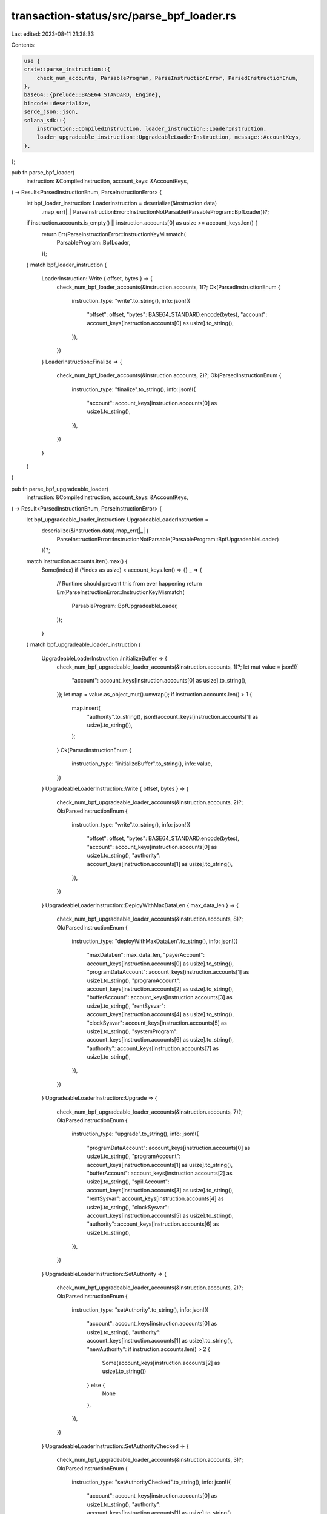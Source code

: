 transaction-status/src/parse_bpf_loader.rs
==========================================

Last edited: 2023-08-11 21:38:33

Contents:

.. code-block:: rs

    use {
    crate::parse_instruction::{
        check_num_accounts, ParsableProgram, ParseInstructionError, ParsedInstructionEnum,
    },
    base64::{prelude::BASE64_STANDARD, Engine},
    bincode::deserialize,
    serde_json::json,
    solana_sdk::{
        instruction::CompiledInstruction, loader_instruction::LoaderInstruction,
        loader_upgradeable_instruction::UpgradeableLoaderInstruction, message::AccountKeys,
    },
};

pub fn parse_bpf_loader(
    instruction: &CompiledInstruction,
    account_keys: &AccountKeys,
) -> Result<ParsedInstructionEnum, ParseInstructionError> {
    let bpf_loader_instruction: LoaderInstruction = deserialize(&instruction.data)
        .map_err(|_| ParseInstructionError::InstructionNotParsable(ParsableProgram::BpfLoader))?;
    if instruction.accounts.is_empty() || instruction.accounts[0] as usize >= account_keys.len() {
        return Err(ParseInstructionError::InstructionKeyMismatch(
            ParsableProgram::BpfLoader,
        ));
    }
    match bpf_loader_instruction {
        LoaderInstruction::Write { offset, bytes } => {
            check_num_bpf_loader_accounts(&instruction.accounts, 1)?;
            Ok(ParsedInstructionEnum {
                instruction_type: "write".to_string(),
                info: json!({
                    "offset": offset,
                    "bytes": BASE64_STANDARD.encode(bytes),
                    "account": account_keys[instruction.accounts[0] as usize].to_string(),
                }),
            })
        }
        LoaderInstruction::Finalize => {
            check_num_bpf_loader_accounts(&instruction.accounts, 2)?;
            Ok(ParsedInstructionEnum {
                instruction_type: "finalize".to_string(),
                info: json!({
                    "account": account_keys[instruction.accounts[0] as usize].to_string(),
                }),
            })
        }
    }
}

pub fn parse_bpf_upgradeable_loader(
    instruction: &CompiledInstruction,
    account_keys: &AccountKeys,
) -> Result<ParsedInstructionEnum, ParseInstructionError> {
    let bpf_upgradeable_loader_instruction: UpgradeableLoaderInstruction =
        deserialize(&instruction.data).map_err(|_| {
            ParseInstructionError::InstructionNotParsable(ParsableProgram::BpfUpgradeableLoader)
        })?;
    match instruction.accounts.iter().max() {
        Some(index) if (*index as usize) < account_keys.len() => {}
        _ => {
            // Runtime should prevent this from ever happening
            return Err(ParseInstructionError::InstructionKeyMismatch(
                ParsableProgram::BpfUpgradeableLoader,
            ));
        }
    }
    match bpf_upgradeable_loader_instruction {
        UpgradeableLoaderInstruction::InitializeBuffer => {
            check_num_bpf_upgradeable_loader_accounts(&instruction.accounts, 1)?;
            let mut value = json!({
                "account": account_keys[instruction.accounts[0] as usize].to_string(),
            });
            let map = value.as_object_mut().unwrap();
            if instruction.accounts.len() > 1 {
                map.insert(
                    "authority".to_string(),
                    json!(account_keys[instruction.accounts[1] as usize].to_string()),
                );
            }
            Ok(ParsedInstructionEnum {
                instruction_type: "initializeBuffer".to_string(),
                info: value,
            })
        }
        UpgradeableLoaderInstruction::Write { offset, bytes } => {
            check_num_bpf_upgradeable_loader_accounts(&instruction.accounts, 2)?;
            Ok(ParsedInstructionEnum {
                instruction_type: "write".to_string(),
                info: json!({
                    "offset": offset,
                    "bytes": BASE64_STANDARD.encode(bytes),
                    "account": account_keys[instruction.accounts[0] as usize].to_string(),
                    "authority": account_keys[instruction.accounts[1] as usize].to_string(),
                }),
            })
        }
        UpgradeableLoaderInstruction::DeployWithMaxDataLen { max_data_len } => {
            check_num_bpf_upgradeable_loader_accounts(&instruction.accounts, 8)?;
            Ok(ParsedInstructionEnum {
                instruction_type: "deployWithMaxDataLen".to_string(),
                info: json!({
                    "maxDataLen": max_data_len,
                    "payerAccount": account_keys[instruction.accounts[0] as usize].to_string(),
                    "programDataAccount": account_keys[instruction.accounts[1] as usize].to_string(),
                    "programAccount": account_keys[instruction.accounts[2] as usize].to_string(),
                    "bufferAccount": account_keys[instruction.accounts[3] as usize].to_string(),
                    "rentSysvar": account_keys[instruction.accounts[4] as usize].to_string(),
                    "clockSysvar": account_keys[instruction.accounts[5] as usize].to_string(),
                    "systemProgram": account_keys[instruction.accounts[6] as usize].to_string(),
                    "authority": account_keys[instruction.accounts[7] as usize].to_string(),
                }),
            })
        }
        UpgradeableLoaderInstruction::Upgrade => {
            check_num_bpf_upgradeable_loader_accounts(&instruction.accounts, 7)?;
            Ok(ParsedInstructionEnum {
                instruction_type: "upgrade".to_string(),
                info: json!({
                    "programDataAccount": account_keys[instruction.accounts[0] as usize].to_string(),
                    "programAccount": account_keys[instruction.accounts[1] as usize].to_string(),
                    "bufferAccount": account_keys[instruction.accounts[2] as usize].to_string(),
                    "spillAccount": account_keys[instruction.accounts[3] as usize].to_string(),
                    "rentSysvar": account_keys[instruction.accounts[4] as usize].to_string(),
                    "clockSysvar": account_keys[instruction.accounts[5] as usize].to_string(),
                    "authority": account_keys[instruction.accounts[6] as usize].to_string(),
                }),
            })
        }
        UpgradeableLoaderInstruction::SetAuthority => {
            check_num_bpf_upgradeable_loader_accounts(&instruction.accounts, 2)?;
            Ok(ParsedInstructionEnum {
                instruction_type: "setAuthority".to_string(),
                info: json!({
                    "account": account_keys[instruction.accounts[0] as usize].to_string(),
                    "authority": account_keys[instruction.accounts[1] as usize].to_string(),
                    "newAuthority": if instruction.accounts.len() > 2 {
                        Some(account_keys[instruction.accounts[2] as usize].to_string())
                    } else {
                        None
                    },
                }),
            })
        }
        UpgradeableLoaderInstruction::SetAuthorityChecked => {
            check_num_bpf_upgradeable_loader_accounts(&instruction.accounts, 3)?;
            Ok(ParsedInstructionEnum {
                instruction_type: "setAuthorityChecked".to_string(),
                info: json!({
                    "account": account_keys[instruction.accounts[0] as usize].to_string(),
                    "authority": account_keys[instruction.accounts[1] as usize].to_string(),
                    "newAuthority": account_keys[instruction.accounts[2] as usize].to_string(),
                }),
            })
        }
        UpgradeableLoaderInstruction::Close => {
            check_num_bpf_upgradeable_loader_accounts(&instruction.accounts, 3)?;
            Ok(ParsedInstructionEnum {
                instruction_type: "close".to_string(),
                info: json!({
                    "account": account_keys[instruction.accounts[0] as usize].to_string(),
                    "recipient": account_keys[instruction.accounts[1] as usize].to_string(),
                    "authority": account_keys[instruction.accounts[2] as usize].to_string(),
                    "programAccount": if instruction.accounts.len() > 3 {
                        Some(account_keys[instruction.accounts[3] as usize].to_string())
                    } else {
                        None
                    }
                }),
            })
        }
        UpgradeableLoaderInstruction::ExtendProgram { additional_bytes } => {
            check_num_bpf_upgradeable_loader_accounts(&instruction.accounts, 2)?;
            Ok(ParsedInstructionEnum {
                instruction_type: "extendProgram".to_string(),
                info: json!({
                    "additionalBytes": additional_bytes,
                    "programDataAccount": account_keys[instruction.accounts[0] as usize].to_string(),
                    "programAccount": account_keys[instruction.accounts[1] as usize].to_string(),
                    "systemProgram": if instruction.accounts.len() > 3 {
                        Some(account_keys[instruction.accounts[2] as usize].to_string())
                    } else {
                        None
                    },
                    "payerAccount": if instruction.accounts.len() > 4 {
                        Some(account_keys[instruction.accounts[3] as usize].to_string())
                    } else {
                        None
                    },
                }),
            })
        }
    }
}

fn check_num_bpf_loader_accounts(accounts: &[u8], num: usize) -> Result<(), ParseInstructionError> {
    check_num_accounts(accounts, num, ParsableProgram::BpfLoader)
}

fn check_num_bpf_upgradeable_loader_accounts(
    accounts: &[u8],
    num: usize,
) -> Result<(), ParseInstructionError> {
    check_num_accounts(accounts, num, ParsableProgram::BpfUpgradeableLoader)
}

#[cfg(test)]
mod test {
    use {
        super::*,
        serde_json::Value,
        solana_sdk::{
            bpf_loader_upgradeable,
            message::Message,
            pubkey::{self, Pubkey},
            system_program, sysvar,
        },
    };

    #[test]
    fn test_parse_bpf_loader_instructions() {
        let account_pubkey = pubkey::new_rand();
        let program_id = pubkey::new_rand();
        let offset = 4242;
        let bytes = vec![8; 99];
        let fee_payer = pubkey::new_rand();
        let account_keys = vec![fee_payer, account_pubkey];
        let missing_account_keys = vec![account_pubkey];

        let instruction = solana_sdk::loader_instruction::write(
            &account_pubkey,
            &program_id,
            offset,
            bytes.clone(),
        );
        let mut message = Message::new(&[instruction], Some(&fee_payer));
        assert_eq!(
            parse_bpf_loader(
                &message.instructions[0],
                &AccountKeys::new(&account_keys, None)
            )
            .unwrap(),
            ParsedInstructionEnum {
                instruction_type: "write".to_string(),
                info: json!({
                    "offset": offset,
                    "bytes": BASE64_STANDARD.encode(&bytes),
                    "account": account_pubkey.to_string(),
                }),
            }
        );
        assert!(parse_bpf_loader(
            &message.instructions[0],
            &AccountKeys::new(&missing_account_keys, None)
        )
        .is_err());
        message.instructions[0].accounts.pop();
        assert!(parse_bpf_loader(
            &message.instructions[0],
            &AccountKeys::new(&account_keys, None)
        )
        .is_err());

        let instruction = solana_sdk::loader_instruction::finalize(&account_pubkey, &program_id);
        let mut message = Message::new(&[instruction], Some(&fee_payer));
        assert_eq!(
            parse_bpf_loader(
                &message.instructions[0],
                &AccountKeys::new(&account_keys, None)
            )
            .unwrap(),
            ParsedInstructionEnum {
                instruction_type: "finalize".to_string(),
                info: json!({
                    "account": account_pubkey.to_string(),
                }),
            }
        );
        assert!(parse_bpf_loader(
            &message.instructions[0],
            &AccountKeys::new(&missing_account_keys, None)
        )
        .is_err());
        message.instructions[0].accounts.pop();
        assert!(parse_bpf_loader(
            &message.instructions[0],
            &AccountKeys::new(&account_keys, None)
        )
        .is_err());

        let bad_compiled_instruction = CompiledInstruction {
            program_id_index: 3,
            accounts: vec![1, 2],
            data: vec![2, 0, 0, 0], // LoaderInstruction enum only has 2 variants
        };
        assert!(parse_bpf_loader(
            &bad_compiled_instruction,
            &AccountKeys::new(&account_keys, None)
        )
        .is_err());

        let bad_compiled_instruction = CompiledInstruction {
            program_id_index: 3,
            accounts: vec![],
            data: vec![1, 0, 0, 0],
        };
        assert!(parse_bpf_loader(
            &bad_compiled_instruction,
            &AccountKeys::new(&account_keys, None)
        )
        .is_err());
    }

    #[test]
    fn test_parse_bpf_upgradeable_loader_create_buffer_ix() {
        let max_data_len = 54321;

        let payer_address = Pubkey::new_unique();
        let buffer_address = Pubkey::new_unique();
        let authority_address = Pubkey::new_unique();
        let instructions = bpf_loader_upgradeable::create_buffer(
            &payer_address,
            &buffer_address,
            &authority_address,
            55,
            max_data_len,
        )
        .unwrap();
        let mut message = Message::new(&instructions, None);
        assert_eq!(
            parse_bpf_upgradeable_loader(
                &message.instructions[1],
                &AccountKeys::new(&message.account_keys, None)
            )
            .unwrap(),
            ParsedInstructionEnum {
                instruction_type: "initializeBuffer".to_string(),
                info: json!({
                    "account": buffer_address.to_string(),
                    "authority": authority_address.to_string(),
                }),
            }
        );
        assert!(parse_bpf_upgradeable_loader(
            &message.instructions[1],
            &AccountKeys::new(&message.account_keys[0..2], None)
        )
        .is_err());
        let keys = message.account_keys.clone();
        message.instructions[1].accounts.pop();
        message.instructions[1].accounts.pop();
        assert!(parse_bpf_upgradeable_loader(
            &message.instructions[1],
            &AccountKeys::new(&keys, None)
        )
        .is_err());
    }

    #[test]
    fn test_parse_bpf_upgradeable_loader_write_ix() {
        let offset = 4242;
        let bytes = vec![8; 99];

        let buffer_address = Pubkey::new_unique();
        let authority_address = Pubkey::new_unique();
        let instruction = bpf_loader_upgradeable::write(
            &buffer_address,
            &authority_address,
            offset,
            bytes.clone(),
        );
        let mut message = Message::new(&[instruction], None);
        assert_eq!(
            parse_bpf_upgradeable_loader(
                &message.instructions[0],
                &AccountKeys::new(&message.account_keys, None)
            )
            .unwrap(),
            ParsedInstructionEnum {
                instruction_type: "write".to_string(),
                info: json!({
                    "offset": offset,
                    "bytes": BASE64_STANDARD.encode(&bytes),
                    "account": buffer_address.to_string(),
                    "authority": authority_address.to_string(),
                }),
            }
        );
        assert!(parse_bpf_upgradeable_loader(
            &message.instructions[0],
            &AccountKeys::new(&message.account_keys[0..1], None)
        )
        .is_err());
        let keys = message.account_keys.clone();
        message.instructions[0].accounts.pop();
        assert!(parse_bpf_upgradeable_loader(
            &message.instructions[0],
            &AccountKeys::new(&keys, None)
        )
        .is_err());
    }

    #[test]
    fn test_parse_bpf_upgradeable_loader_deploy_ix() {
        let max_data_len = 54321;

        let payer_address = Pubkey::new_unique();
        let program_address = Pubkey::new_unique();
        let buffer_address = Pubkey::new_unique();
        let upgrade_authority_address = Pubkey::new_unique();
        let programdata_address = Pubkey::find_program_address(
            &[program_address.as_ref()],
            &bpf_loader_upgradeable::id(),
        )
        .0;
        let instructions = bpf_loader_upgradeable::deploy_with_max_program_len(
            &payer_address,
            &program_address,
            &buffer_address,
            &upgrade_authority_address,
            55,
            max_data_len,
        )
        .unwrap();
        let mut message = Message::new(&instructions, None);
        assert_eq!(
            parse_bpf_upgradeable_loader(
                &message.instructions[1],
                &AccountKeys::new(&message.account_keys, None)
            )
            .unwrap(),
            ParsedInstructionEnum {
                instruction_type: "deployWithMaxDataLen".to_string(),
                info: json!({
                    "maxDataLen": max_data_len,
                    "payerAccount": payer_address.to_string(),
                    "programAccount": program_address.to_string(),
                    "authority": upgrade_authority_address.to_string(),
                    "programDataAccount": programdata_address.to_string(),
                    "bufferAccount": buffer_address.to_string(),
                    "rentSysvar": sysvar::rent::ID.to_string(),
                    "clockSysvar": sysvar::clock::ID.to_string(),
                    "systemProgram": system_program::ID.to_string(),
                }),
            }
        );
        assert!(parse_bpf_upgradeable_loader(
            &message.instructions[1],
            &AccountKeys::new(&message.account_keys[0..7], None)
        )
        .is_err());
        let keys = message.account_keys.clone();
        message.instructions[1].accounts.pop();
        assert!(parse_bpf_upgradeable_loader(
            &message.instructions[1],
            &AccountKeys::new(&keys, None)
        )
        .is_err());
    }

    #[test]
    fn test_parse_bpf_upgradeable_loader_upgrade_ix() {
        let program_address = Pubkey::new_unique();
        let buffer_address = Pubkey::new_unique();
        let authority_address = Pubkey::new_unique();
        let spill_address = Pubkey::new_unique();
        let programdata_address = Pubkey::find_program_address(
            &[program_address.as_ref()],
            &bpf_loader_upgradeable::id(),
        )
        .0;
        let instruction = bpf_loader_upgradeable::upgrade(
            &program_address,
            &buffer_address,
            &authority_address,
            &spill_address,
        );
        let mut message = Message::new(&[instruction], None);
        assert_eq!(
            parse_bpf_upgradeable_loader(
                &message.instructions[0],
                &AccountKeys::new(&message.account_keys, None)
            )
            .unwrap(),
            ParsedInstructionEnum {
                instruction_type: "upgrade".to_string(),
                info: json!({
                    "authority": authority_address.to_string(),
                    "programDataAccount": programdata_address.to_string(),
                    "programAccount": program_address.to_string(),
                    "bufferAccount": buffer_address.to_string(),
                    "spillAccount": spill_address.to_string(),
                    "rentSysvar": sysvar::rent::ID.to_string(),
                    "clockSysvar": sysvar::clock::ID.to_string(),
                }),
            }
        );
        assert!(parse_bpf_upgradeable_loader(
            &message.instructions[0],
            &AccountKeys::new(&message.account_keys[0..6], None)
        )
        .is_err());
        let keys = message.account_keys.clone();
        message.instructions[0].accounts.pop();
        assert!(parse_bpf_upgradeable_loader(
            &message.instructions[0],
            &AccountKeys::new(&keys, None)
        )
        .is_err());
    }

    #[test]
    fn test_parse_bpf_upgradeable_loader_set_buffer_authority_ix() {
        let buffer_address = Pubkey::new_unique();
        let current_authority_address = Pubkey::new_unique();
        let new_authority_address = Pubkey::new_unique();
        let instruction = bpf_loader_upgradeable::set_buffer_authority(
            &buffer_address,
            &current_authority_address,
            &new_authority_address,
        );
        let mut message = Message::new(&[instruction], None);
        assert_eq!(
            parse_bpf_upgradeable_loader(
                &message.instructions[0],
                &AccountKeys::new(&message.account_keys, None)
            )
            .unwrap(),
            ParsedInstructionEnum {
                instruction_type: "setAuthority".to_string(),
                info: json!({
                    "account": buffer_address.to_string(),
                    "authority": current_authority_address.to_string(),
                    "newAuthority": new_authority_address.to_string(),
                }),
            }
        );
        assert!(parse_bpf_upgradeable_loader(
            &message.instructions[0],
            &AccountKeys::new(&message.account_keys[0..1], None)
        )
        .is_err());
        let keys = message.account_keys.clone();
        message.instructions[0].accounts.pop();
        message.instructions[0].accounts.pop();
        assert!(parse_bpf_upgradeable_loader(
            &message.instructions[0],
            &AccountKeys::new(&keys, None)
        )
        .is_err());
    }

    #[test]
    fn test_parse_bpf_upgradeable_loader_set_buffer_authority_checked_ix() {
        let buffer_address = Pubkey::new_unique();
        let current_authority_address = Pubkey::new_unique();
        let new_authority_address = Pubkey::new_unique();
        let instruction = bpf_loader_upgradeable::set_buffer_authority_checked(
            &buffer_address,
            &current_authority_address,
            &new_authority_address,
        );
        let message = Message::new(&[instruction], None);
        assert_eq!(
            parse_bpf_upgradeable_loader(
                &message.instructions[0],
                &AccountKeys::new(&message.account_keys, None)
            )
            .unwrap(),
            ParsedInstructionEnum {
                instruction_type: "setAuthorityChecked".to_string(),
                info: json!({
                    "account": buffer_address.to_string(),
                    "authority": current_authority_address.to_string(),
                    "newAuthority": new_authority_address.to_string(),
                }),
            }
        );
        assert!(parse_bpf_upgradeable_loader(
            &message.instructions[0],
            &AccountKeys::new(&message.account_keys[0..2], None)
        )
        .is_err());
    }

    #[test]
    fn test_parse_bpf_upgradeable_loader_set_upgrade_authority_ix() {
        let program_address = Pubkey::new_unique();
        let current_authority_address = Pubkey::new_unique();
        let new_authority_address = Pubkey::new_unique();
        let (programdata_address, _) = Pubkey::find_program_address(
            &[program_address.as_ref()],
            &bpf_loader_upgradeable::id(),
        );
        let instruction = bpf_loader_upgradeable::set_upgrade_authority(
            &program_address,
            &current_authority_address,
            Some(&new_authority_address),
        );
        let mut message = Message::new(&[instruction], None);
        assert_eq!(
            parse_bpf_upgradeable_loader(
                &message.instructions[0],
                &AccountKeys::new(&message.account_keys, None)
            )
            .unwrap(),
            ParsedInstructionEnum {
                instruction_type: "setAuthority".to_string(),
                info: json!({
                    "account": programdata_address.to_string(),
                    "authority": current_authority_address.to_string(),
                    "newAuthority": new_authority_address.to_string(),
                }),
            }
        );
        assert!(parse_bpf_upgradeable_loader(
            &message.instructions[0],
            &AccountKeys::new(&message.account_keys[0..1], None)
        )
        .is_err());
        let keys = message.account_keys.clone();
        message.instructions[0].accounts.pop();
        message.instructions[0].accounts.pop();
        assert!(parse_bpf_upgradeable_loader(
            &message.instructions[0],
            &AccountKeys::new(&keys, None)
        )
        .is_err());

        let instruction = bpf_loader_upgradeable::set_upgrade_authority(
            &program_address,
            &current_authority_address,
            None,
        );
        let mut message = Message::new(&[instruction], None);
        assert_eq!(
            parse_bpf_upgradeable_loader(
                &message.instructions[0],
                &AccountKeys::new(&message.account_keys, None)
            )
            .unwrap(),
            ParsedInstructionEnum {
                instruction_type: "setAuthority".to_string(),
                info: json!({
                    "account": programdata_address.to_string(),
                    "authority": current_authority_address.to_string(),
                    "newAuthority": Value::Null,
                }),
            }
        );
        assert!(parse_bpf_upgradeable_loader(
            &message.instructions[0],
            &AccountKeys::new(&message.account_keys[0..1], None)
        )
        .is_err());
        let keys = message.account_keys.clone();
        message.instructions[0].accounts.pop();
        assert!(parse_bpf_upgradeable_loader(
            &message.instructions[0],
            &AccountKeys::new(&keys, None)
        )
        .is_err());
    }

    #[test]
    fn test_parse_bpf_upgradeable_loader_set_upgrade_authority_checked_ix() {
        let program_address = Pubkey::new_unique();
        let current_authority_address = Pubkey::new_unique();
        let new_authority_address = Pubkey::new_unique();
        let (programdata_address, _) = Pubkey::find_program_address(
            &[program_address.as_ref()],
            &bpf_loader_upgradeable::id(),
        );
        let instruction = bpf_loader_upgradeable::set_upgrade_authority_checked(
            &program_address,
            &current_authority_address,
            &new_authority_address,
        );
        let message = Message::new(&[instruction], None);
        assert_eq!(
            parse_bpf_upgradeable_loader(
                &message.instructions[0],
                &AccountKeys::new(&message.account_keys, None)
            )
            .unwrap(),
            ParsedInstructionEnum {
                instruction_type: "setAuthorityChecked".to_string(),
                info: json!({
                    "account": programdata_address.to_string(),
                    "authority": current_authority_address.to_string(),
                    "newAuthority": new_authority_address.to_string(),
                }),
            }
        );

        assert!(parse_bpf_upgradeable_loader(
            &message.instructions[0],
            &AccountKeys::new(&message.account_keys[0..2], None)
        )
        .is_err());
    }

    #[test]
    fn test_parse_bpf_upgradeable_loader_close_buffer_ix() {
        let close_address = Pubkey::new_unique();
        let recipient_address = Pubkey::new_unique();
        let authority_address = Pubkey::new_unique();
        let instruction =
            bpf_loader_upgradeable::close(&close_address, &recipient_address, &authority_address);
        let mut message = Message::new(&[instruction], None);
        assert_eq!(
            parse_bpf_upgradeable_loader(
                &message.instructions[0],
                &AccountKeys::new(&message.account_keys, None)
            )
            .unwrap(),
            ParsedInstructionEnum {
                instruction_type: "close".to_string(),
                info: json!({
                    "account": close_address.to_string(),
                    "recipient": recipient_address.to_string(),
                    "authority": authority_address.to_string(),
                    "programAccount": Value::Null
                }),
            }
        );
        assert!(parse_bpf_upgradeable_loader(
            &message.instructions[0],
            &AccountKeys::new(&message.account_keys[0..1], None)
        )
        .is_err());
        let keys = message.account_keys.clone();
        message.instructions[0].accounts.pop();
        assert!(parse_bpf_upgradeable_loader(
            &message.instructions[0],
            &AccountKeys::new(&keys, None)
        )
        .is_err());
    }

    #[test]
    fn test_parse_bpf_upgradeable_loader_close_program_ix() {
        let close_address = Pubkey::new_unique();
        let recipient_address = Pubkey::new_unique();
        let authority_address = Pubkey::new_unique();
        let program_address = Pubkey::new_unique();
        let instruction = bpf_loader_upgradeable::close_any(
            &close_address,
            &recipient_address,
            Some(&authority_address),
            Some(&program_address),
        );
        let mut message = Message::new(&[instruction], None);
        assert_eq!(
            parse_bpf_upgradeable_loader(
                &message.instructions[0],
                &AccountKeys::new(&message.account_keys, None)
            )
            .unwrap(),
            ParsedInstructionEnum {
                instruction_type: "close".to_string(),
                info: json!({
                    "account": close_address.to_string(),
                    "recipient": recipient_address.to_string(),
                    "authority": authority_address.to_string(),
                    "programAccount": program_address.to_string()
                }),
            }
        );
        assert!(parse_bpf_upgradeable_loader(
            &message.instructions[0],
            &AccountKeys::new(&message.account_keys[0..1], None)
        )
        .is_err());
        let keys = message.account_keys.clone();
        message.instructions[0].accounts.pop();
        message.instructions[0].accounts.pop();
        assert!(parse_bpf_upgradeable_loader(
            &message.instructions[0],
            &AccountKeys::new(&keys, None)
        )
        .is_err());
    }
}


